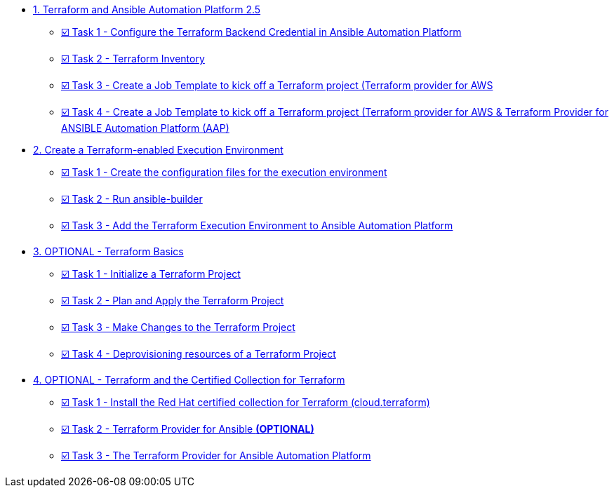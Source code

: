 * xref:module-01.adoc[1. Terraform and Ansible Automation Platform 2.5]
** xref:module-01.adoc#task1[☑️ Task 1 - Configure the Terraform Backend Credential in Ansible Automation Platform]
** xref:module-01.adoc#task2[☑️ Task 2 - Terraform Inventory]
** xref:module-01.adoc#task3[☑️ Task 3 - Create a Job Template to kick off a Terraform project (Terraform provider for AWS]
** xref:module-01.adoc#task4[☑️ Task 4 - Create a Job Template to kick off a Terraform project (Terraform provider for AWS & Terraform Provider for ANSIBLE Automation Platform (AAP)]

* xref:module-02.adoc[2. Create a Terraform-enabled Execution Environment]
** xref:module-02.adoc#task1[☑️ Task 1 - Create the configuration files for the execution environment]
** xref:module-02.adoc#task2[☑️ Task 2 - Run ansible-builder]
** xref:module-02.adoc#task3[☑️ Task 3 - Add the Terraform Execution Environment to Ansible Automation Platform]

* xref:module-03.adoc[3. OPTIONAL - Terraform Basics]
** xref:module-03.adoc#task1[☑️ Task 1 - Initialize a Terraform Project]
** xref:module-03.adoc#task2[☑️ Task 2 - Plan and Apply the Terraform Project]
** xref:module-03.adoc#task3[☑️ Task 3 - Make Changes to the Terraform Project]
** xref:module-03.adoc#task4[☑️ Task 4 - Deprovisioning resources of a Terraform Project]

* xref:module-04.adoc[4. OPTIONAL - Terraform and the Certified Collection for Terraform]
** xref:module-04.adoc#task1[☑️ Task 1 - Install the Red Hat certified collection for Terraform (cloud.terraform)]
** xref:module-04.adoc#task2[☑️ Task 2 - Terraform Provider for Ansible *(OPTIONAL)*]
** xref:module-04.adoc#task3[☑️ Task 3 - The Terraform Provider for Ansible Automation Platform]


